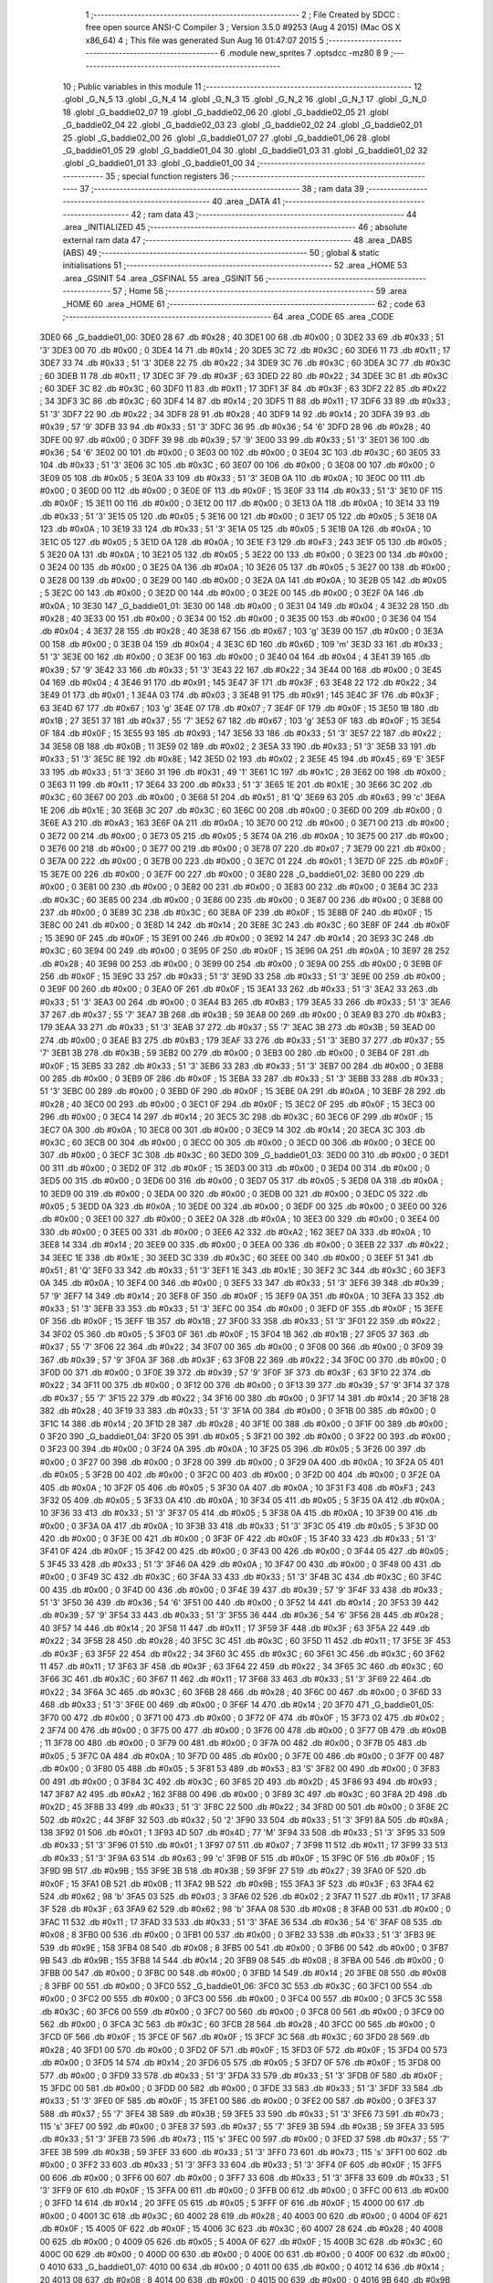                               1 ;--------------------------------------------------------
                              2 ; File Created by SDCC : free open source ANSI-C Compiler
                              3 ; Version 3.5.0 #9253 (Aug  4 2015) (Mac OS X x86_64)
                              4 ; This file was generated Sun Aug 16 01:47:07 2015
                              5 ;--------------------------------------------------------
                              6 	.module new_sprites
                              7 	.optsdcc -mz80
                              8 	
                              9 ;--------------------------------------------------------
                             10 ; Public variables in this module
                             11 ;--------------------------------------------------------
                             12 	.globl _G_N_5
                             13 	.globl _G_N_4
                             14 	.globl _G_N_3
                             15 	.globl _G_N_2
                             16 	.globl _G_N_1
                             17 	.globl _G_N_0
                             18 	.globl _G_baddie02_07
                             19 	.globl _G_baddie02_06
                             20 	.globl _G_baddie02_05
                             21 	.globl _G_baddie02_04
                             22 	.globl _G_baddie02_03
                             23 	.globl _G_baddie02_02
                             24 	.globl _G_baddie02_01
                             25 	.globl _G_baddie02_00
                             26 	.globl _G_baddie01_07
                             27 	.globl _G_baddie01_06
                             28 	.globl _G_baddie01_05
                             29 	.globl _G_baddie01_04
                             30 	.globl _G_baddie01_03
                             31 	.globl _G_baddie01_02
                             32 	.globl _G_baddie01_01
                             33 	.globl _G_baddie01_00
                             34 ;--------------------------------------------------------
                             35 ; special function registers
                             36 ;--------------------------------------------------------
                             37 ;--------------------------------------------------------
                             38 ; ram data
                             39 ;--------------------------------------------------------
                             40 	.area _DATA
                             41 ;--------------------------------------------------------
                             42 ; ram data
                             43 ;--------------------------------------------------------
                             44 	.area _INITIALIZED
                             45 ;--------------------------------------------------------
                             46 ; absolute external ram data
                             47 ;--------------------------------------------------------
                             48 	.area _DABS (ABS)
                             49 ;--------------------------------------------------------
                             50 ; global & static initialisations
                             51 ;--------------------------------------------------------
                             52 	.area _HOME
                             53 	.area _GSINIT
                             54 	.area _GSFINAL
                             55 	.area _GSINIT
                             56 ;--------------------------------------------------------
                             57 ; Home
                             58 ;--------------------------------------------------------
                             59 	.area _HOME
                             60 	.area _HOME
                             61 ;--------------------------------------------------------
                             62 ; code
                             63 ;--------------------------------------------------------
                             64 	.area _CODE
                             65 	.area _CODE
   3DE0                      66 _G_baddie01_00:
   3DE0 28                   67 	.db #0x28	; 40
   3DE1 00                   68 	.db #0x00	; 0
   3DE2 33                   69 	.db #0x33	; 51	'3'
   3DE3 00                   70 	.db #0x00	; 0
   3DE4 14                   71 	.db #0x14	; 20
   3DE5 3C                   72 	.db #0x3C	; 60
   3DE6 11                   73 	.db #0x11	; 17
   3DE7 33                   74 	.db #0x33	; 51	'3'
   3DE8 22                   75 	.db #0x22	; 34
   3DE9 3C                   76 	.db #0x3C	; 60
   3DEA 3C                   77 	.db #0x3C	; 60
   3DEB 11                   78 	.db #0x11	; 17
   3DEC 3F                   79 	.db #0x3F	; 63
   3DED 22                   80 	.db #0x22	; 34
   3DEE 3C                   81 	.db #0x3C	; 60
   3DEF 3C                   82 	.db #0x3C	; 60
   3DF0 11                   83 	.db #0x11	; 17
   3DF1 3F                   84 	.db #0x3F	; 63
   3DF2 22                   85 	.db #0x22	; 34
   3DF3 3C                   86 	.db #0x3C	; 60
   3DF4 14                   87 	.db #0x14	; 20
   3DF5 11                   88 	.db #0x11	; 17
   3DF6 33                   89 	.db #0x33	; 51	'3'
   3DF7 22                   90 	.db #0x22	; 34
   3DF8 28                   91 	.db #0x28	; 40
   3DF9 14                   92 	.db #0x14	; 20
   3DFA 39                   93 	.db #0x39	; 57	'9'
   3DFB 33                   94 	.db #0x33	; 51	'3'
   3DFC 36                   95 	.db #0x36	; 54	'6'
   3DFD 28                   96 	.db #0x28	; 40
   3DFE 00                   97 	.db #0x00	; 0
   3DFF 39                   98 	.db #0x39	; 57	'9'
   3E00 33                   99 	.db #0x33	; 51	'3'
   3E01 36                  100 	.db #0x36	; 54	'6'
   3E02 00                  101 	.db #0x00	; 0
   3E03 00                  102 	.db #0x00	; 0
   3E04 3C                  103 	.db #0x3C	; 60
   3E05 33                  104 	.db #0x33	; 51	'3'
   3E06 3C                  105 	.db #0x3C	; 60
   3E07 00                  106 	.db #0x00	; 0
   3E08 00                  107 	.db #0x00	; 0
   3E09 05                  108 	.db #0x05	; 5
   3E0A 33                  109 	.db #0x33	; 51	'3'
   3E0B 0A                  110 	.db #0x0A	; 10
   3E0C 00                  111 	.db #0x00	; 0
   3E0D 00                  112 	.db #0x00	; 0
   3E0E 0F                  113 	.db #0x0F	; 15
   3E0F 33                  114 	.db #0x33	; 51	'3'
   3E10 0F                  115 	.db #0x0F	; 15
   3E11 00                  116 	.db #0x00	; 0
   3E12 00                  117 	.db #0x00	; 0
   3E13 0A                  118 	.db #0x0A	; 10
   3E14 33                  119 	.db #0x33	; 51	'3'
   3E15 05                  120 	.db #0x05	; 5
   3E16 00                  121 	.db #0x00	; 0
   3E17 05                  122 	.db #0x05	; 5
   3E18 0A                  123 	.db #0x0A	; 10
   3E19 33                  124 	.db #0x33	; 51	'3'
   3E1A 05                  125 	.db #0x05	; 5
   3E1B 0A                  126 	.db #0x0A	; 10
   3E1C 05                  127 	.db #0x05	; 5
   3E1D 0A                  128 	.db #0x0A	; 10
   3E1E F3                  129 	.db #0xF3	; 243
   3E1F 05                  130 	.db #0x05	; 5
   3E20 0A                  131 	.db #0x0A	; 10
   3E21 05                  132 	.db #0x05	; 5
   3E22 00                  133 	.db #0x00	; 0
   3E23 00                  134 	.db #0x00	; 0
   3E24 00                  135 	.db #0x00	; 0
   3E25 0A                  136 	.db #0x0A	; 10
   3E26 05                  137 	.db #0x05	; 5
   3E27 00                  138 	.db #0x00	; 0
   3E28 00                  139 	.db #0x00	; 0
   3E29 00                  140 	.db #0x00	; 0
   3E2A 0A                  141 	.db #0x0A	; 10
   3E2B 05                  142 	.db #0x05	; 5
   3E2C 00                  143 	.db #0x00	; 0
   3E2D 00                  144 	.db #0x00	; 0
   3E2E 00                  145 	.db #0x00	; 0
   3E2F 0A                  146 	.db #0x0A	; 10
   3E30                     147 _G_baddie01_01:
   3E30 00                  148 	.db #0x00	; 0
   3E31 04                  149 	.db #0x04	; 4
   3E32 28                  150 	.db #0x28	; 40
   3E33 00                  151 	.db #0x00	; 0
   3E34 00                  152 	.db #0x00	; 0
   3E35 00                  153 	.db #0x00	; 0
   3E36 04                  154 	.db #0x04	; 4
   3E37 28                  155 	.db #0x28	; 40
   3E38 67                  156 	.db #0x67	; 103	'g'
   3E39 00                  157 	.db #0x00	; 0
   3E3A 00                  158 	.db #0x00	; 0
   3E3B 04                  159 	.db #0x04	; 4
   3E3C 6D                  160 	.db #0x6D	; 109	'm'
   3E3D 33                  161 	.db #0x33	; 51	'3'
   3E3E 00                  162 	.db #0x00	; 0
   3E3F 00                  163 	.db #0x00	; 0
   3E40 04                  164 	.db #0x04	; 4
   3E41 39                  165 	.db #0x39	; 57	'9'
   3E42 33                  166 	.db #0x33	; 51	'3'
   3E43 22                  167 	.db #0x22	; 34
   3E44 00                  168 	.db #0x00	; 0
   3E45 04                  169 	.db #0x04	; 4
   3E46 91                  170 	.db #0x91	; 145
   3E47 3F                  171 	.db #0x3F	; 63
   3E48 22                  172 	.db #0x22	; 34
   3E49 01                  173 	.db #0x01	; 1
   3E4A 03                  174 	.db #0x03	; 3
   3E4B 91                  175 	.db #0x91	; 145
   3E4C 3F                  176 	.db #0x3F	; 63
   3E4D 67                  177 	.db #0x67	; 103	'g'
   3E4E 07                  178 	.db #0x07	; 7
   3E4F 0F                  179 	.db #0x0F	; 15
   3E50 1B                  180 	.db #0x1B	; 27
   3E51 37                  181 	.db #0x37	; 55	'7'
   3E52 67                  182 	.db #0x67	; 103	'g'
   3E53 0F                  183 	.db #0x0F	; 15
   3E54 0F                  184 	.db #0x0F	; 15
   3E55 93                  185 	.db #0x93	; 147
   3E56 33                  186 	.db #0x33	; 51	'3'
   3E57 22                  187 	.db #0x22	; 34
   3E58 0B                  188 	.db #0x0B	; 11
   3E59 02                  189 	.db #0x02	; 2
   3E5A 33                  190 	.db #0x33	; 51	'3'
   3E5B 33                  191 	.db #0x33	; 51	'3'
   3E5C 8E                  192 	.db #0x8E	; 142
   3E5D 02                  193 	.db #0x02	; 2
   3E5E 45                  194 	.db #0x45	; 69	'E'
   3E5F 33                  195 	.db #0x33	; 51	'3'
   3E60 31                  196 	.db #0x31	; 49	'1'
   3E61 1C                  197 	.db #0x1C	; 28
   3E62 00                  198 	.db #0x00	; 0
   3E63 11                  199 	.db #0x11	; 17
   3E64 33                  200 	.db #0x33	; 51	'3'
   3E65 1E                  201 	.db #0x1E	; 30
   3E66 3C                  202 	.db #0x3C	; 60
   3E67 00                  203 	.db #0x00	; 0
   3E68 51                  204 	.db #0x51	; 81	'Q'
   3E69 63                  205 	.db #0x63	; 99	'c'
   3E6A 1E                  206 	.db #0x1E	; 30
   3E6B 3C                  207 	.db #0x3C	; 60
   3E6C 00                  208 	.db #0x00	; 0
   3E6D 00                  209 	.db #0x00	; 0
   3E6E A3                  210 	.db #0xA3	; 163
   3E6F 0A                  211 	.db #0x0A	; 10
   3E70 00                  212 	.db #0x00	; 0
   3E71 00                  213 	.db #0x00	; 0
   3E72 00                  214 	.db #0x00	; 0
   3E73 05                  215 	.db #0x05	; 5
   3E74 0A                  216 	.db #0x0A	; 10
   3E75 00                  217 	.db #0x00	; 0
   3E76 00                  218 	.db #0x00	; 0
   3E77 00                  219 	.db #0x00	; 0
   3E78 07                  220 	.db #0x07	; 7
   3E79 00                  221 	.db #0x00	; 0
   3E7A 00                  222 	.db #0x00	; 0
   3E7B 00                  223 	.db #0x00	; 0
   3E7C 01                  224 	.db #0x01	; 1
   3E7D 0F                  225 	.db #0x0F	; 15
   3E7E 00                  226 	.db #0x00	; 0
   3E7F 00                  227 	.db #0x00	; 0
   3E80                     228 _G_baddie01_02:
   3E80 00                  229 	.db #0x00	; 0
   3E81 00                  230 	.db #0x00	; 0
   3E82 00                  231 	.db #0x00	; 0
   3E83 00                  232 	.db #0x00	; 0
   3E84 3C                  233 	.db #0x3C	; 60
   3E85 00                  234 	.db #0x00	; 0
   3E86 00                  235 	.db #0x00	; 0
   3E87 00                  236 	.db #0x00	; 0
   3E88 00                  237 	.db #0x00	; 0
   3E89 3C                  238 	.db #0x3C	; 60
   3E8A 0F                  239 	.db #0x0F	; 15
   3E8B 0F                  240 	.db #0x0F	; 15
   3E8C 00                  241 	.db #0x00	; 0
   3E8D 14                  242 	.db #0x14	; 20
   3E8E 3C                  243 	.db #0x3C	; 60
   3E8F 0F                  244 	.db #0x0F	; 15
   3E90 0F                  245 	.db #0x0F	; 15
   3E91 00                  246 	.db #0x00	; 0
   3E92 14                  247 	.db #0x14	; 20
   3E93 3C                  248 	.db #0x3C	; 60
   3E94 00                  249 	.db #0x00	; 0
   3E95 0F                  250 	.db #0x0F	; 15
   3E96 0A                  251 	.db #0x0A	; 10
   3E97 28                  252 	.db #0x28	; 40
   3E98 00                  253 	.db #0x00	; 0
   3E99 00                  254 	.db #0x00	; 0
   3E9A 00                  255 	.db #0x00	; 0
   3E9B 0F                  256 	.db #0x0F	; 15
   3E9C 33                  257 	.db #0x33	; 51	'3'
   3E9D 33                  258 	.db #0x33	; 51	'3'
   3E9E 00                  259 	.db #0x00	; 0
   3E9F 00                  260 	.db #0x00	; 0
   3EA0 0F                  261 	.db #0x0F	; 15
   3EA1 33                  262 	.db #0x33	; 51	'3'
   3EA2 33                  263 	.db #0x33	; 51	'3'
   3EA3 00                  264 	.db #0x00	; 0
   3EA4 B3                  265 	.db #0xB3	; 179
   3EA5 33                  266 	.db #0x33	; 51	'3'
   3EA6 37                  267 	.db #0x37	; 55	'7'
   3EA7 3B                  268 	.db #0x3B	; 59
   3EA8 00                  269 	.db #0x00	; 0
   3EA9 B3                  270 	.db #0xB3	; 179
   3EAA 33                  271 	.db #0x33	; 51	'3'
   3EAB 37                  272 	.db #0x37	; 55	'7'
   3EAC 3B                  273 	.db #0x3B	; 59
   3EAD 00                  274 	.db #0x00	; 0
   3EAE B3                  275 	.db #0xB3	; 179
   3EAF 33                  276 	.db #0x33	; 51	'3'
   3EB0 37                  277 	.db #0x37	; 55	'7'
   3EB1 3B                  278 	.db #0x3B	; 59
   3EB2 00                  279 	.db #0x00	; 0
   3EB3 00                  280 	.db #0x00	; 0
   3EB4 0F                  281 	.db #0x0F	; 15
   3EB5 33                  282 	.db #0x33	; 51	'3'
   3EB6 33                  283 	.db #0x33	; 51	'3'
   3EB7 00                  284 	.db #0x00	; 0
   3EB8 00                  285 	.db #0x00	; 0
   3EB9 0F                  286 	.db #0x0F	; 15
   3EBA 33                  287 	.db #0x33	; 51	'3'
   3EBB 33                  288 	.db #0x33	; 51	'3'
   3EBC 00                  289 	.db #0x00	; 0
   3EBD 0F                  290 	.db #0x0F	; 15
   3EBE 0A                  291 	.db #0x0A	; 10
   3EBF 28                  292 	.db #0x28	; 40
   3EC0 00                  293 	.db #0x00	; 0
   3EC1 0F                  294 	.db #0x0F	; 15
   3EC2 0F                  295 	.db #0x0F	; 15
   3EC3 00                  296 	.db #0x00	; 0
   3EC4 14                  297 	.db #0x14	; 20
   3EC5 3C                  298 	.db #0x3C	; 60
   3EC6 0F                  299 	.db #0x0F	; 15
   3EC7 0A                  300 	.db #0x0A	; 10
   3EC8 00                  301 	.db #0x00	; 0
   3EC9 14                  302 	.db #0x14	; 20
   3ECA 3C                  303 	.db #0x3C	; 60
   3ECB 00                  304 	.db #0x00	; 0
   3ECC 00                  305 	.db #0x00	; 0
   3ECD 00                  306 	.db #0x00	; 0
   3ECE 00                  307 	.db #0x00	; 0
   3ECF 3C                  308 	.db #0x3C	; 60
   3ED0                     309 _G_baddie01_03:
   3ED0 00                  310 	.db #0x00	; 0
   3ED1 00                  311 	.db #0x00	; 0
   3ED2 0F                  312 	.db #0x0F	; 15
   3ED3 00                  313 	.db #0x00	; 0
   3ED4 00                  314 	.db #0x00	; 0
   3ED5 00                  315 	.db #0x00	; 0
   3ED6 00                  316 	.db #0x00	; 0
   3ED7 05                  317 	.db #0x05	; 5
   3ED8 0A                  318 	.db #0x0A	; 10
   3ED9 00                  319 	.db #0x00	; 0
   3EDA 00                  320 	.db #0x00	; 0
   3EDB 00                  321 	.db #0x00	; 0
   3EDC 05                  322 	.db #0x05	; 5
   3EDD 0A                  323 	.db #0x0A	; 10
   3EDE 00                  324 	.db #0x00	; 0
   3EDF 00                  325 	.db #0x00	; 0
   3EE0 00                  326 	.db #0x00	; 0
   3EE1 00                  327 	.db #0x00	; 0
   3EE2 0A                  328 	.db #0x0A	; 10
   3EE3 00                  329 	.db #0x00	; 0
   3EE4 00                  330 	.db #0x00	; 0
   3EE5 00                  331 	.db #0x00	; 0
   3EE6 A2                  332 	.db #0xA2	; 162
   3EE7 0A                  333 	.db #0x0A	; 10
   3EE8 14                  334 	.db #0x14	; 20
   3EE9 00                  335 	.db #0x00	; 0
   3EEA 00                  336 	.db #0x00	; 0
   3EEB 22                  337 	.db #0x22	; 34
   3EEC 1E                  338 	.db #0x1E	; 30
   3EED 3C                  339 	.db #0x3C	; 60
   3EEE 00                  340 	.db #0x00	; 0
   3EEF 51                  341 	.db #0x51	; 81	'Q'
   3EF0 33                  342 	.db #0x33	; 51	'3'
   3EF1 1E                  343 	.db #0x1E	; 30
   3EF2 3C                  344 	.db #0x3C	; 60
   3EF3 0A                  345 	.db #0x0A	; 10
   3EF4 00                  346 	.db #0x00	; 0
   3EF5 33                  347 	.db #0x33	; 51	'3'
   3EF6 39                  348 	.db #0x39	; 57	'9'
   3EF7 14                  349 	.db #0x14	; 20
   3EF8 0F                  350 	.db #0x0F	; 15
   3EF9 0A                  351 	.db #0x0A	; 10
   3EFA 33                  352 	.db #0x33	; 51	'3'
   3EFB 33                  353 	.db #0x33	; 51	'3'
   3EFC 00                  354 	.db #0x00	; 0
   3EFD 0F                  355 	.db #0x0F	; 15
   3EFE 0F                  356 	.db #0x0F	; 15
   3EFF 1B                  357 	.db #0x1B	; 27
   3F00 33                  358 	.db #0x33	; 51	'3'
   3F01 22                  359 	.db #0x22	; 34
   3F02 05                  360 	.db #0x05	; 5
   3F03 0F                  361 	.db #0x0F	; 15
   3F04 1B                  362 	.db #0x1B	; 27
   3F05 37                  363 	.db #0x37	; 55	'7'
   3F06 22                  364 	.db #0x22	; 34
   3F07 00                  365 	.db #0x00	; 0
   3F08 00                  366 	.db #0x00	; 0
   3F09 39                  367 	.db #0x39	; 57	'9'
   3F0A 3F                  368 	.db #0x3F	; 63
   3F0B 22                  369 	.db #0x22	; 34
   3F0C 00                  370 	.db #0x00	; 0
   3F0D 00                  371 	.db #0x00	; 0
   3F0E 39                  372 	.db #0x39	; 57	'9'
   3F0F 3F                  373 	.db #0x3F	; 63
   3F10 22                  374 	.db #0x22	; 34
   3F11 00                  375 	.db #0x00	; 0
   3F12 00                  376 	.db #0x00	; 0
   3F13 39                  377 	.db #0x39	; 57	'9'
   3F14 37                  378 	.db #0x37	; 55	'7'
   3F15 22                  379 	.db #0x22	; 34
   3F16 00                  380 	.db #0x00	; 0
   3F17 14                  381 	.db #0x14	; 20
   3F18 28                  382 	.db #0x28	; 40
   3F19 33                  383 	.db #0x33	; 51	'3'
   3F1A 00                  384 	.db #0x00	; 0
   3F1B 00                  385 	.db #0x00	; 0
   3F1C 14                  386 	.db #0x14	; 20
   3F1D 28                  387 	.db #0x28	; 40
   3F1E 00                  388 	.db #0x00	; 0
   3F1F 00                  389 	.db #0x00	; 0
   3F20                     390 _G_baddie01_04:
   3F20 05                  391 	.db #0x05	; 5
   3F21 00                  392 	.db #0x00	; 0
   3F22 00                  393 	.db #0x00	; 0
   3F23 00                  394 	.db #0x00	; 0
   3F24 0A                  395 	.db #0x0A	; 10
   3F25 05                  396 	.db #0x05	; 5
   3F26 00                  397 	.db #0x00	; 0
   3F27 00                  398 	.db #0x00	; 0
   3F28 00                  399 	.db #0x00	; 0
   3F29 0A                  400 	.db #0x0A	; 10
   3F2A 05                  401 	.db #0x05	; 5
   3F2B 00                  402 	.db #0x00	; 0
   3F2C 00                  403 	.db #0x00	; 0
   3F2D 00                  404 	.db #0x00	; 0
   3F2E 0A                  405 	.db #0x0A	; 10
   3F2F 05                  406 	.db #0x05	; 5
   3F30 0A                  407 	.db #0x0A	; 10
   3F31 F3                  408 	.db #0xF3	; 243
   3F32 05                  409 	.db #0x05	; 5
   3F33 0A                  410 	.db #0x0A	; 10
   3F34 05                  411 	.db #0x05	; 5
   3F35 0A                  412 	.db #0x0A	; 10
   3F36 33                  413 	.db #0x33	; 51	'3'
   3F37 05                  414 	.db #0x05	; 5
   3F38 0A                  415 	.db #0x0A	; 10
   3F39 00                  416 	.db #0x00	; 0
   3F3A 0A                  417 	.db #0x0A	; 10
   3F3B 33                  418 	.db #0x33	; 51	'3'
   3F3C 05                  419 	.db #0x05	; 5
   3F3D 00                  420 	.db #0x00	; 0
   3F3E 00                  421 	.db #0x00	; 0
   3F3F 0F                  422 	.db #0x0F	; 15
   3F40 33                  423 	.db #0x33	; 51	'3'
   3F41 0F                  424 	.db #0x0F	; 15
   3F42 00                  425 	.db #0x00	; 0
   3F43 00                  426 	.db #0x00	; 0
   3F44 05                  427 	.db #0x05	; 5
   3F45 33                  428 	.db #0x33	; 51	'3'
   3F46 0A                  429 	.db #0x0A	; 10
   3F47 00                  430 	.db #0x00	; 0
   3F48 00                  431 	.db #0x00	; 0
   3F49 3C                  432 	.db #0x3C	; 60
   3F4A 33                  433 	.db #0x33	; 51	'3'
   3F4B 3C                  434 	.db #0x3C	; 60
   3F4C 00                  435 	.db #0x00	; 0
   3F4D 00                  436 	.db #0x00	; 0
   3F4E 39                  437 	.db #0x39	; 57	'9'
   3F4F 33                  438 	.db #0x33	; 51	'3'
   3F50 36                  439 	.db #0x36	; 54	'6'
   3F51 00                  440 	.db #0x00	; 0
   3F52 14                  441 	.db #0x14	; 20
   3F53 39                  442 	.db #0x39	; 57	'9'
   3F54 33                  443 	.db #0x33	; 51	'3'
   3F55 36                  444 	.db #0x36	; 54	'6'
   3F56 28                  445 	.db #0x28	; 40
   3F57 14                  446 	.db #0x14	; 20
   3F58 11                  447 	.db #0x11	; 17
   3F59 3F                  448 	.db #0x3F	; 63
   3F5A 22                  449 	.db #0x22	; 34
   3F5B 28                  450 	.db #0x28	; 40
   3F5C 3C                  451 	.db #0x3C	; 60
   3F5D 11                  452 	.db #0x11	; 17
   3F5E 3F                  453 	.db #0x3F	; 63
   3F5F 22                  454 	.db #0x22	; 34
   3F60 3C                  455 	.db #0x3C	; 60
   3F61 3C                  456 	.db #0x3C	; 60
   3F62 11                  457 	.db #0x11	; 17
   3F63 3F                  458 	.db #0x3F	; 63
   3F64 22                  459 	.db #0x22	; 34
   3F65 3C                  460 	.db #0x3C	; 60
   3F66 3C                  461 	.db #0x3C	; 60
   3F67 11                  462 	.db #0x11	; 17
   3F68 33                  463 	.db #0x33	; 51	'3'
   3F69 22                  464 	.db #0x22	; 34
   3F6A 3C                  465 	.db #0x3C	; 60
   3F6B 28                  466 	.db #0x28	; 40
   3F6C 00                  467 	.db #0x00	; 0
   3F6D 33                  468 	.db #0x33	; 51	'3'
   3F6E 00                  469 	.db #0x00	; 0
   3F6F 14                  470 	.db #0x14	; 20
   3F70                     471 _G_baddie01_05:
   3F70 00                  472 	.db #0x00	; 0
   3F71 00                  473 	.db #0x00	; 0
   3F72 0F                  474 	.db #0x0F	; 15
   3F73 02                  475 	.db #0x02	; 2
   3F74 00                  476 	.db #0x00	; 0
   3F75 00                  477 	.db #0x00	; 0
   3F76 00                  478 	.db #0x00	; 0
   3F77 0B                  479 	.db #0x0B	; 11
   3F78 00                  480 	.db #0x00	; 0
   3F79 00                  481 	.db #0x00	; 0
   3F7A 00                  482 	.db #0x00	; 0
   3F7B 05                  483 	.db #0x05	; 5
   3F7C 0A                  484 	.db #0x0A	; 10
   3F7D 00                  485 	.db #0x00	; 0
   3F7E 00                  486 	.db #0x00	; 0
   3F7F 00                  487 	.db #0x00	; 0
   3F80 05                  488 	.db #0x05	; 5
   3F81 53                  489 	.db #0x53	; 83	'S'
   3F82 00                  490 	.db #0x00	; 0
   3F83 00                  491 	.db #0x00	; 0
   3F84 3C                  492 	.db #0x3C	; 60
   3F85 2D                  493 	.db #0x2D	; 45
   3F86 93                  494 	.db #0x93	; 147
   3F87 A2                  495 	.db #0xA2	; 162
   3F88 00                  496 	.db #0x00	; 0
   3F89 3C                  497 	.db #0x3C	; 60
   3F8A 2D                  498 	.db #0x2D	; 45
   3F8B 33                  499 	.db #0x33	; 51	'3'
   3F8C 22                  500 	.db #0x22	; 34
   3F8D 00                  501 	.db #0x00	; 0
   3F8E 2C                  502 	.db #0x2C	; 44
   3F8F 32                  503 	.db #0x32	; 50	'2'
   3F90 33                  504 	.db #0x33	; 51	'3'
   3F91 8A                  505 	.db #0x8A	; 138
   3F92 01                  506 	.db #0x01	; 1
   3F93 4D                  507 	.db #0x4D	; 77	'M'
   3F94 33                  508 	.db #0x33	; 51	'3'
   3F95 33                  509 	.db #0x33	; 51	'3'
   3F96 01                  510 	.db #0x01	; 1
   3F97 07                  511 	.db #0x07	; 7
   3F98 11                  512 	.db #0x11	; 17
   3F99 33                  513 	.db #0x33	; 51	'3'
   3F9A 63                  514 	.db #0x63	; 99	'c'
   3F9B 0F                  515 	.db #0x0F	; 15
   3F9C 0F                  516 	.db #0x0F	; 15
   3F9D 9B                  517 	.db #0x9B	; 155
   3F9E 3B                  518 	.db #0x3B	; 59
   3F9F 27                  519 	.db #0x27	; 39
   3FA0 0F                  520 	.db #0x0F	; 15
   3FA1 0B                  521 	.db #0x0B	; 11
   3FA2 9B                  522 	.db #0x9B	; 155
   3FA3 3F                  523 	.db #0x3F	; 63
   3FA4 62                  524 	.db #0x62	; 98	'b'
   3FA5 03                  525 	.db #0x03	; 3
   3FA6 02                  526 	.db #0x02	; 2
   3FA7 11                  527 	.db #0x11	; 17
   3FA8 3F                  528 	.db #0x3F	; 63
   3FA9 62                  529 	.db #0x62	; 98	'b'
   3FAA 08                  530 	.db #0x08	; 8
   3FAB 00                  531 	.db #0x00	; 0
   3FAC 11                  532 	.db #0x11	; 17
   3FAD 33                  533 	.db #0x33	; 51	'3'
   3FAE 36                  534 	.db #0x36	; 54	'6'
   3FAF 08                  535 	.db #0x08	; 8
   3FB0 00                  536 	.db #0x00	; 0
   3FB1 00                  537 	.db #0x00	; 0
   3FB2 33                  538 	.db #0x33	; 51	'3'
   3FB3 9E                  539 	.db #0x9E	; 158
   3FB4 08                  540 	.db #0x08	; 8
   3FB5 00                  541 	.db #0x00	; 0
   3FB6 00                  542 	.db #0x00	; 0
   3FB7 9B                  543 	.db #0x9B	; 155
   3FB8 14                  544 	.db #0x14	; 20
   3FB9 08                  545 	.db #0x08	; 8
   3FBA 00                  546 	.db #0x00	; 0
   3FBB 00                  547 	.db #0x00	; 0
   3FBC 00                  548 	.db #0x00	; 0
   3FBD 14                  549 	.db #0x14	; 20
   3FBE 08                  550 	.db #0x08	; 8
   3FBF 00                  551 	.db #0x00	; 0
   3FC0                     552 _G_baddie01_06:
   3FC0 3C                  553 	.db #0x3C	; 60
   3FC1 00                  554 	.db #0x00	; 0
   3FC2 00                  555 	.db #0x00	; 0
   3FC3 00                  556 	.db #0x00	; 0
   3FC4 00                  557 	.db #0x00	; 0
   3FC5 3C                  558 	.db #0x3C	; 60
   3FC6 00                  559 	.db #0x00	; 0
   3FC7 00                  560 	.db #0x00	; 0
   3FC8 00                  561 	.db #0x00	; 0
   3FC9 00                  562 	.db #0x00	; 0
   3FCA 3C                  563 	.db #0x3C	; 60
   3FCB 28                  564 	.db #0x28	; 40
   3FCC 00                  565 	.db #0x00	; 0
   3FCD 0F                  566 	.db #0x0F	; 15
   3FCE 0F                  567 	.db #0x0F	; 15
   3FCF 3C                  568 	.db #0x3C	; 60
   3FD0 28                  569 	.db #0x28	; 40
   3FD1 00                  570 	.db #0x00	; 0
   3FD2 0F                  571 	.db #0x0F	; 15
   3FD3 0F                  572 	.db #0x0F	; 15
   3FD4 00                  573 	.db #0x00	; 0
   3FD5 14                  574 	.db #0x14	; 20
   3FD6 05                  575 	.db #0x05	; 5
   3FD7 0F                  576 	.db #0x0F	; 15
   3FD8 00                  577 	.db #0x00	; 0
   3FD9 33                  578 	.db #0x33	; 51	'3'
   3FDA 33                  579 	.db #0x33	; 51	'3'
   3FDB 0F                  580 	.db #0x0F	; 15
   3FDC 00                  581 	.db #0x00	; 0
   3FDD 00                  582 	.db #0x00	; 0
   3FDE 33                  583 	.db #0x33	; 51	'3'
   3FDF 33                  584 	.db #0x33	; 51	'3'
   3FE0 0F                  585 	.db #0x0F	; 15
   3FE1 00                  586 	.db #0x00	; 0
   3FE2 00                  587 	.db #0x00	; 0
   3FE3 37                  588 	.db #0x37	; 55	'7'
   3FE4 3B                  589 	.db #0x3B	; 59
   3FE5 33                  590 	.db #0x33	; 51	'3'
   3FE6 73                  591 	.db #0x73	; 115	's'
   3FE7 00                  592 	.db #0x00	; 0
   3FE8 37                  593 	.db #0x37	; 55	'7'
   3FE9 3B                  594 	.db #0x3B	; 59
   3FEA 33                  595 	.db #0x33	; 51	'3'
   3FEB 73                  596 	.db #0x73	; 115	's'
   3FEC 00                  597 	.db #0x00	; 0
   3FED 37                  598 	.db #0x37	; 55	'7'
   3FEE 3B                  599 	.db #0x3B	; 59
   3FEF 33                  600 	.db #0x33	; 51	'3'
   3FF0 73                  601 	.db #0x73	; 115	's'
   3FF1 00                  602 	.db #0x00	; 0
   3FF2 33                  603 	.db #0x33	; 51	'3'
   3FF3 33                  604 	.db #0x33	; 51	'3'
   3FF4 0F                  605 	.db #0x0F	; 15
   3FF5 00                  606 	.db #0x00	; 0
   3FF6 00                  607 	.db #0x00	; 0
   3FF7 33                  608 	.db #0x33	; 51	'3'
   3FF8 33                  609 	.db #0x33	; 51	'3'
   3FF9 0F                  610 	.db #0x0F	; 15
   3FFA 00                  611 	.db #0x00	; 0
   3FFB 00                  612 	.db #0x00	; 0
   3FFC 00                  613 	.db #0x00	; 0
   3FFD 14                  614 	.db #0x14	; 20
   3FFE 05                  615 	.db #0x05	; 5
   3FFF 0F                  616 	.db #0x0F	; 15
   4000 00                  617 	.db #0x00	; 0
   4001 3C                  618 	.db #0x3C	; 60
   4002 28                  619 	.db #0x28	; 40
   4003 00                  620 	.db #0x00	; 0
   4004 0F                  621 	.db #0x0F	; 15
   4005 0F                  622 	.db #0x0F	; 15
   4006 3C                  623 	.db #0x3C	; 60
   4007 28                  624 	.db #0x28	; 40
   4008 00                  625 	.db #0x00	; 0
   4009 05                  626 	.db #0x05	; 5
   400A 0F                  627 	.db #0x0F	; 15
   400B 3C                  628 	.db #0x3C	; 60
   400C 00                  629 	.db #0x00	; 0
   400D 00                  630 	.db #0x00	; 0
   400E 00                  631 	.db #0x00	; 0
   400F 00                  632 	.db #0x00	; 0
   4010                     633 _G_baddie01_07:
   4010 00                  634 	.db #0x00	; 0
   4011 00                  635 	.db #0x00	; 0
   4012 14                  636 	.db #0x14	; 20
   4013 08                  637 	.db #0x08	; 8
   4014 00                  638 	.db #0x00	; 0
   4015 00                  639 	.db #0x00	; 0
   4016 9B                  640 	.db #0x9B	; 155
   4017 14                  641 	.db #0x14	; 20
   4018 08                  642 	.db #0x08	; 8
   4019 00                  643 	.db #0x00	; 0
   401A 00                  644 	.db #0x00	; 0
   401B 33                  645 	.db #0x33	; 51	'3'
   401C 9E                  646 	.db #0x9E	; 158
   401D 08                  647 	.db #0x08	; 8
   401E 00                  648 	.db #0x00	; 0
   401F 11                  649 	.db #0x11	; 17
   4020 33                  650 	.db #0x33	; 51	'3'
   4021 36                  651 	.db #0x36	; 54	'6'
   4022 08                  652 	.db #0x08	; 8
   4023 00                  653 	.db #0x00	; 0
   4024 11                  654 	.db #0x11	; 17
   4025 3F                  655 	.db #0x3F	; 63
   4026 62                  656 	.db #0x62	; 98	'b'
   4027 08                  657 	.db #0x08	; 8
   4028 00                  658 	.db #0x00	; 0
   4029 9B                  659 	.db #0x9B	; 155
   402A 3F                  660 	.db #0x3F	; 63
   402B 62                  661 	.db #0x62	; 98	'b'
   402C 03                  662 	.db #0x03	; 3
   402D 02                  663 	.db #0x02	; 2
   402E 9B                  664 	.db #0x9B	; 155
   402F 3B                  665 	.db #0x3B	; 59
   4030 27                  666 	.db #0x27	; 39
   4031 0F                  667 	.db #0x0F	; 15
   4032 0B                  668 	.db #0x0B	; 11
   4033 11                  669 	.db #0x11	; 17
   4034 33                  670 	.db #0x33	; 51	'3'
   4035 63                  671 	.db #0x63	; 99	'c'
   4036 0F                  672 	.db #0x0F	; 15
   4037 0F                  673 	.db #0x0F	; 15
   4038 4D                  674 	.db #0x4D	; 77	'M'
   4039 33                  675 	.db #0x33	; 51	'3'
   403A 33                  676 	.db #0x33	; 51	'3'
   403B 01                  677 	.db #0x01	; 1
   403C 07                  678 	.db #0x07	; 7
   403D 2C                  679 	.db #0x2C	; 44
   403E 32                  680 	.db #0x32	; 50	'2'
   403F 33                  681 	.db #0x33	; 51	'3'
   4040 8A                  682 	.db #0x8A	; 138
   4041 01                  683 	.db #0x01	; 1
   4042 3C                  684 	.db #0x3C	; 60
   4043 2D                  685 	.db #0x2D	; 45
   4044 33                  686 	.db #0x33	; 51	'3'
   4045 22                  687 	.db #0x22	; 34
   4046 00                  688 	.db #0x00	; 0
   4047 3C                  689 	.db #0x3C	; 60
   4048 2D                  690 	.db #0x2D	; 45
   4049 93                  691 	.db #0x93	; 147
   404A A2                  692 	.db #0xA2	; 162
   404B 00                  693 	.db #0x00	; 0
   404C 00                  694 	.db #0x00	; 0
   404D 05                  695 	.db #0x05	; 5
   404E 53                  696 	.db #0x53	; 83	'S'
   404F 00                  697 	.db #0x00	; 0
   4050 00                  698 	.db #0x00	; 0
   4051 00                  699 	.db #0x00	; 0
   4052 05                  700 	.db #0x05	; 5
   4053 0A                  701 	.db #0x0A	; 10
   4054 00                  702 	.db #0x00	; 0
   4055 00                  703 	.db #0x00	; 0
   4056 00                  704 	.db #0x00	; 0
   4057 00                  705 	.db #0x00	; 0
   4058 0B                  706 	.db #0x0B	; 11
   4059 00                  707 	.db #0x00	; 0
   405A 00                  708 	.db #0x00	; 0
   405B 00                  709 	.db #0x00	; 0
   405C 00                  710 	.db #0x00	; 0
   405D 0F                  711 	.db #0x0F	; 15
   405E 02                  712 	.db #0x02	; 2
   405F 00                  713 	.db #0x00	; 0
   4060                     714 _G_baddie02_00:
   4060 10                  715 	.db #0x10	; 16
   4061 64                  716 	.db #0x64	; 100	'd'
   4062 CC                  717 	.db #0xCC	; 204
   4063 CC                  718 	.db #0xCC	; 204
   4064 98                  719 	.db #0x98	; 152
   4065 20                  720 	.db #0x20	; 32
   4066 20                  721 	.db #0x20	; 32
   4067 64                  722 	.db #0x64	; 100	'd'
   4068 DC                  723 	.db #0xDC	; 220
   4069 EC                  724 	.db #0xEC	; 236
   406A 98                  725 	.db #0x98	; 152
   406B 10                  726 	.db #0x10	; 16
   406C 20                  727 	.db #0x20	; 32
   406D 44                  728 	.db #0x44	; 68	'D'
   406E DC                  729 	.db #0xDC	; 220
   406F EC                  730 	.db #0xEC	; 236
   4070 88                  731 	.db #0x88	; 136
   4071 10                  732 	.db #0x10	; 16
   4072 A8                  733 	.db #0xA8	; 168
   4073 44                  734 	.db #0x44	; 68	'D'
   4074 CC                  735 	.db #0xCC	; 204
   4075 CC                  736 	.db #0xCC	; 204
   4076 88                  737 	.db #0x88	; 136
   4077 54                  738 	.db #0x54	; 84	'T'
   4078 00                  739 	.db #0x00	; 0
   4079 10                  740 	.db #0x10	; 16
   407A 44                  741 	.db #0x44	; 68	'D'
   407B 88                  742 	.db #0x88	; 136
   407C 20                  743 	.db #0x20	; 32
   407D 00                  744 	.db #0x00	; 0
   407E 00                  745 	.db #0x00	; 0
   407F 20                  746 	.db #0x20	; 32
   4080 44                  747 	.db #0x44	; 68	'D'
   4081 88                  748 	.db #0x88	; 136
   4082 10                  749 	.db #0x10	; 16
   4083 00                  750 	.db #0x00	; 0
   4084 00                  751 	.db #0x00	; 0
   4085 20                  752 	.db #0x20	; 32
   4086 44                  753 	.db #0x44	; 68	'D'
   4087 88                  754 	.db #0x88	; 136
   4088 10                  755 	.db #0x10	; 16
   4089 00                  756 	.db #0x00	; 0
   408A 00                  757 	.db #0x00	; 0
   408B A8                  758 	.db #0xA8	; 168
   408C 44                  759 	.db #0x44	; 68	'D'
   408D 88                  760 	.db #0x88	; 136
   408E 54                  761 	.db #0x54	; 84	'T'
   408F 00                  762 	.db #0x00	; 0
   4090 00                  763 	.db #0x00	; 0
   4091 00                  764 	.db #0x00	; 0
   4092 44                  765 	.db #0x44	; 68	'D'
   4093 88                  766 	.db #0x88	; 136
   4094 00                  767 	.db #0x00	; 0
   4095 00                  768 	.db #0x00	; 0
   4096 00                  769 	.db #0x00	; 0
   4097 00                  770 	.db #0x00	; 0
   4098 44                  771 	.db #0x44	; 68	'D'
   4099 88                  772 	.db #0x88	; 136
   409A 00                  773 	.db #0x00	; 0
   409B 00                  774 	.db #0x00	; 0
   409C 00                  775 	.db #0x00	; 0
   409D 00                  776 	.db #0x00	; 0
   409E 44                  777 	.db #0x44	; 68	'D'
   409F 88                  778 	.db #0x88	; 136
   40A0 00                  779 	.db #0x00	; 0
   40A1 00                  780 	.db #0x00	; 0
   40A2 00                  781 	.db #0x00	; 0
   40A3 00                  782 	.db #0x00	; 0
   40A4 54                  783 	.db #0x54	; 84	'T'
   40A5 A8                  784 	.db #0xA8	; 168
   40A6 00                  785 	.db #0x00	; 0
   40A7 00                  786 	.db #0x00	; 0
   40A8                     787 _G_baddie02_01:
   40A8 00                  788 	.db #0x00	; 0
   40A9 00                  789 	.db #0x00	; 0
   40AA 30                  790 	.db #0x30	; 48	'0'
   40AB CC                  791 	.db #0xCC	; 204
   40AC 00                  792 	.db #0x00	; 0
   40AD 00                  793 	.db #0x00	; 0
   40AE 00                  794 	.db #0x00	; 0
   40AF 54                  795 	.db #0x54	; 84	'T'
   40B0 10                  796 	.db #0x10	; 16
   40B1 CC                  797 	.db #0xCC	; 204
   40B2 08                  798 	.db #0x08	; 8
   40B3 00                  799 	.db #0x00	; 0
   40B4 00                  800 	.db #0x00	; 0
   40B5 10                  801 	.db #0x10	; 16
   40B6 20                  802 	.db #0x20	; 32
   40B7 DC                  803 	.db #0xDC	; 220
   40B8 28                  804 	.db #0x28	; 40
   40B9 00                  805 	.db #0x00	; 0
   40BA 00                  806 	.db #0x00	; 0
   40BB A8                  807 	.db #0xA8	; 168
   40BC 00                  808 	.db #0x00	; 0
   40BD 5C                  809 	.db #0x5C	; 92
   40BE AC                  810 	.db #0xAC	; 172
   40BF 00                  811 	.db #0x00	; 0
   40C0 00                  812 	.db #0x00	; 0
   40C1 00                  813 	.db #0x00	; 0
   40C2 04                  814 	.db #0x04	; 4
   40C3 9C                  815 	.db #0x9C	; 156
   40C4 EC                  816 	.db #0xEC	; 236
   40C5 00                  817 	.db #0x00	; 0
   40C6 00                  818 	.db #0x00	; 0
   40C7 00                  819 	.db #0x00	; 0
   40C8 0C                  820 	.db #0x0C	; 12
   40C9 CC                  821 	.db #0xCC	; 204
   40CA 6C                  822 	.db #0x6C	; 108	'l'
   40CB 08                  823 	.db #0x08	; 8
   40CC 00                  824 	.db #0x00	; 0
   40CD 04                  825 	.db #0x04	; 4
   40CE CC                  826 	.db #0xCC	; 204
   40CF CC                  827 	.db #0xCC	; 204
   40D0 CC                  828 	.db #0xCC	; 204
   40D1 08                  829 	.db #0x08	; 8
   40D2 00                  830 	.db #0x00	; 0
   40D3 44                  831 	.db #0x44	; 68	'D'
   40D4 CC                  832 	.db #0xCC	; 204
   40D5 8C                  833 	.db #0x8C	; 140
   40D6 4C                  834 	.db #0x4C	; 76	'L'
   40D7 20                  835 	.db #0x20	; 32
   40D8 00                  836 	.db #0x00	; 0
   40D9 CC                  837 	.db #0xCC	; 204
   40DA CC                  838 	.db #0xCC	; 204
   40DB 00                  839 	.db #0x00	; 0
   40DC 0C                  840 	.db #0x0C	; 12
   40DD 10                  841 	.db #0x10	; 16
   40DE 00                  842 	.db #0x00	; 0
   40DF EC                  843 	.db #0xEC	; 236
   40E0 88                  844 	.db #0x88	; 136
   40E1 00                  845 	.db #0x00	; 0
   40E2 10                  846 	.db #0x10	; 16
   40E3 10                  847 	.db #0x10	; 16
   40E4 00                  848 	.db #0x00	; 0
   40E5 54                  849 	.db #0x54	; 84	'T'
   40E6 00                  850 	.db #0x00	; 0
   40E7 00                  851 	.db #0x00	; 0
   40E8 10                  852 	.db #0x10	; 16
   40E9 A8                  853 	.db #0xA8	; 168
   40EA 00                  854 	.db #0x00	; 0
   40EB 00                  855 	.db #0x00	; 0
   40EC 00                  856 	.db #0x00	; 0
   40ED 00                  857 	.db #0x00	; 0
   40EE B8                  858 	.db #0xB8	; 184
   40EF 00                  859 	.db #0x00	; 0
   40F0                     860 _G_baddie02_02:
   40F0 00                  861 	.db #0x00	; 0
   40F1 00                  862 	.db #0x00	; 0
   40F2 00                  863 	.db #0x00	; 0
   40F3 00                  864 	.db #0x00	; 0
   40F4 B8                  865 	.db #0xB8	; 184
   40F5 20                  866 	.db #0x20	; 32
   40F6 00                  867 	.db #0x00	; 0
   40F7 00                  868 	.db #0x00	; 0
   40F8 00                  869 	.db #0x00	; 0
   40F9 00                  870 	.db #0x00	; 0
   40FA 00                  871 	.db #0x00	; 0
   40FB 10                  872 	.db #0x10	; 16
   40FC 00                  873 	.db #0x00	; 0
   40FD 00                  874 	.db #0x00	; 0
   40FE 54                  875 	.db #0x54	; 84	'T'
   40FF 20                  876 	.db #0x20	; 32
   4100 00                  877 	.db #0x00	; 0
   4101 30                  878 	.db #0x30	; 48	'0'
   4102 00                  879 	.db #0x00	; 0
   4103 00                  880 	.db #0x00	; 0
   4104 00                  881 	.db #0x00	; 0
   4105 10                  882 	.db #0x10	; 16
   4106 CC                  883 	.db #0xCC	; 204
   4107 CC                  884 	.db #0xCC	; 204
   4108 00                  885 	.db #0x00	; 0
   4109 00                  886 	.db #0x00	; 0
   410A 00                  887 	.db #0x00	; 0
   410B 00                  888 	.db #0x00	; 0
   410C CC                  889 	.db #0xCC	; 204
   410D CC                  890 	.db #0xCC	; 204
   410E EC                  891 	.db #0xEC	; 236
   410F CC                  892 	.db #0xCC	; 204
   4110 CC                  893 	.db #0xCC	; 204
   4111 CC                  894 	.db #0xCC	; 204
   4112 DC                  895 	.db #0xDC	; 220
   4113 EC                  896 	.db #0xEC	; 236
   4114 EC                  897 	.db #0xEC	; 236
   4115 CC                  898 	.db #0xCC	; 204
   4116 CC                  899 	.db #0xCC	; 204
   4117 CC                  900 	.db #0xCC	; 204
   4118 DC                  901 	.db #0xDC	; 220
   4119 EC                  902 	.db #0xEC	; 236
   411A 00                  903 	.db #0x00	; 0
   411B 00                  904 	.db #0x00	; 0
   411C 00                  905 	.db #0x00	; 0
   411D 00                  906 	.db #0x00	; 0
   411E CC                  907 	.db #0xCC	; 204
   411F CC                  908 	.db #0xCC	; 204
   4120 00                  909 	.db #0x00	; 0
   4121 00                  910 	.db #0x00	; 0
   4122 00                  911 	.db #0x00	; 0
   4123 10                  912 	.db #0x10	; 16
   4124 CC                  913 	.db #0xCC	; 204
   4125 CC                  914 	.db #0xCC	; 204
   4126 00                  915 	.db #0x00	; 0
   4127 00                  916 	.db #0x00	; 0
   4128 54                  917 	.db #0x54	; 84	'T'
   4129 20                  918 	.db #0x20	; 32
   412A 00                  919 	.db #0x00	; 0
   412B 30                  920 	.db #0x30	; 48	'0'
   412C 00                  921 	.db #0x00	; 0
   412D 00                  922 	.db #0x00	; 0
   412E 00                  923 	.db #0x00	; 0
   412F 00                  924 	.db #0x00	; 0
   4130 00                  925 	.db #0x00	; 0
   4131 10                  926 	.db #0x10	; 16
   4132 00                  927 	.db #0x00	; 0
   4133 00                  928 	.db #0x00	; 0
   4134 00                  929 	.db #0x00	; 0
   4135 00                  930 	.db #0x00	; 0
   4136 B8                  931 	.db #0xB8	; 184
   4137 20                  932 	.db #0x20	; 32
   4138                     933 _G_baddie02_03:
   4138 00                  934 	.db #0x00	; 0
   4139 00                  935 	.db #0x00	; 0
   413A 00                  936 	.db #0x00	; 0
   413B 00                  937 	.db #0x00	; 0
   413C B8                  938 	.db #0xB8	; 184
   413D 00                  939 	.db #0x00	; 0
   413E 00                  940 	.db #0x00	; 0
   413F 54                  941 	.db #0x54	; 84	'T'
   4140 00                  942 	.db #0x00	; 0
   4141 00                  943 	.db #0x00	; 0
   4142 10                  944 	.db #0x10	; 16
   4143 A8                  945 	.db #0xA8	; 168
   4144 00                  946 	.db #0x00	; 0
   4145 EC                  947 	.db #0xEC	; 236
   4146 88                  948 	.db #0x88	; 136
   4147 00                  949 	.db #0x00	; 0
   4148 10                  950 	.db #0x10	; 16
   4149 10                  951 	.db #0x10	; 16
   414A 00                  952 	.db #0x00	; 0
   414B CC                  953 	.db #0xCC	; 204
   414C CC                  954 	.db #0xCC	; 204
   414D 00                  955 	.db #0x00	; 0
   414E 0C                  956 	.db #0x0C	; 12
   414F 10                  957 	.db #0x10	; 16
   4150 00                  958 	.db #0x00	; 0
   4151 44                  959 	.db #0x44	; 68	'D'
   4152 CC                  960 	.db #0xCC	; 204
   4153 8C                  961 	.db #0x8C	; 140
   4154 4C                  962 	.db #0x4C	; 76	'L'
   4155 20                  963 	.db #0x20	; 32
   4156 00                  964 	.db #0x00	; 0
   4157 04                  965 	.db #0x04	; 4
   4158 CC                  966 	.db #0xCC	; 204
   4159 CC                  967 	.db #0xCC	; 204
   415A CC                  968 	.db #0xCC	; 204
   415B 08                  969 	.db #0x08	; 8
   415C 00                  970 	.db #0x00	; 0
   415D 00                  971 	.db #0x00	; 0
   415E 0C                  972 	.db #0x0C	; 12
   415F CC                  973 	.db #0xCC	; 204
   4160 6C                  974 	.db #0x6C	; 108	'l'
   4161 08                  975 	.db #0x08	; 8
   4162 00                  976 	.db #0x00	; 0
   4163 00                  977 	.db #0x00	; 0
   4164 04                  978 	.db #0x04	; 4
   4165 9C                  979 	.db #0x9C	; 156
   4166 EC                  980 	.db #0xEC	; 236
   4167 00                  981 	.db #0x00	; 0
   4168 00                  982 	.db #0x00	; 0
   4169 A8                  983 	.db #0xA8	; 168
   416A 00                  984 	.db #0x00	; 0
   416B 5C                  985 	.db #0x5C	; 92
   416C AC                  986 	.db #0xAC	; 172
   416D 00                  987 	.db #0x00	; 0
   416E 00                  988 	.db #0x00	; 0
   416F 10                  989 	.db #0x10	; 16
   4170 20                  990 	.db #0x20	; 32
   4171 DC                  991 	.db #0xDC	; 220
   4172 28                  992 	.db #0x28	; 40
   4173 00                  993 	.db #0x00	; 0
   4174 00                  994 	.db #0x00	; 0
   4175 54                  995 	.db #0x54	; 84	'T'
   4176 10                  996 	.db #0x10	; 16
   4177 CC                  997 	.db #0xCC	; 204
   4178 08                  998 	.db #0x08	; 8
   4179 00                  999 	.db #0x00	; 0
   417A 00                 1000 	.db #0x00	; 0
   417B 00                 1001 	.db #0x00	; 0
   417C 30                 1002 	.db #0x30	; 48	'0'
   417D CC                 1003 	.db #0xCC	; 204
   417E 00                 1004 	.db #0x00	; 0
   417F 00                 1005 	.db #0x00	; 0
   4180                    1006 _G_baddie02_04:
   4180 00                 1007 	.db #0x00	; 0
   4181 00                 1008 	.db #0x00	; 0
   4182 54                 1009 	.db #0x54	; 84	'T'
   4183 A8                 1010 	.db #0xA8	; 168
   4184 00                 1011 	.db #0x00	; 0
   4185 00                 1012 	.db #0x00	; 0
   4186 00                 1013 	.db #0x00	; 0
   4187 00                 1014 	.db #0x00	; 0
   4188 44                 1015 	.db #0x44	; 68	'D'
   4189 88                 1016 	.db #0x88	; 136
   418A 00                 1017 	.db #0x00	; 0
   418B 00                 1018 	.db #0x00	; 0
   418C 00                 1019 	.db #0x00	; 0
   418D 00                 1020 	.db #0x00	; 0
   418E 44                 1021 	.db #0x44	; 68	'D'
   418F 88                 1022 	.db #0x88	; 136
   4190 00                 1023 	.db #0x00	; 0
   4191 00                 1024 	.db #0x00	; 0
   4192 00                 1025 	.db #0x00	; 0
   4193 00                 1026 	.db #0x00	; 0
   4194 44                 1027 	.db #0x44	; 68	'D'
   4195 88                 1028 	.db #0x88	; 136
   4196 00                 1029 	.db #0x00	; 0
   4197 00                 1030 	.db #0x00	; 0
   4198 00                 1031 	.db #0x00	; 0
   4199 A8                 1032 	.db #0xA8	; 168
   419A 44                 1033 	.db #0x44	; 68	'D'
   419B 88                 1034 	.db #0x88	; 136
   419C 54                 1035 	.db #0x54	; 84	'T'
   419D 00                 1036 	.db #0x00	; 0
   419E 00                 1037 	.db #0x00	; 0
   419F 20                 1038 	.db #0x20	; 32
   41A0 44                 1039 	.db #0x44	; 68	'D'
   41A1 88                 1040 	.db #0x88	; 136
   41A2 10                 1041 	.db #0x10	; 16
   41A3 00                 1042 	.db #0x00	; 0
   41A4 00                 1043 	.db #0x00	; 0
   41A5 20                 1044 	.db #0x20	; 32
   41A6 44                 1045 	.db #0x44	; 68	'D'
   41A7 88                 1046 	.db #0x88	; 136
   41A8 10                 1047 	.db #0x10	; 16
   41A9 00                 1048 	.db #0x00	; 0
   41AA 00                 1049 	.db #0x00	; 0
   41AB 10                 1050 	.db #0x10	; 16
   41AC 44                 1051 	.db #0x44	; 68	'D'
   41AD 88                 1052 	.db #0x88	; 136
   41AE 20                 1053 	.db #0x20	; 32
   41AF 00                 1054 	.db #0x00	; 0
   41B0 A8                 1055 	.db #0xA8	; 168
   41B1 44                 1056 	.db #0x44	; 68	'D'
   41B2 CC                 1057 	.db #0xCC	; 204
   41B3 CC                 1058 	.db #0xCC	; 204
   41B4 88                 1059 	.db #0x88	; 136
   41B5 54                 1060 	.db #0x54	; 84	'T'
   41B6 20                 1061 	.db #0x20	; 32
   41B7 44                 1062 	.db #0x44	; 68	'D'
   41B8 DC                 1063 	.db #0xDC	; 220
   41B9 EC                 1064 	.db #0xEC	; 236
   41BA 88                 1065 	.db #0x88	; 136
   41BB 10                 1066 	.db #0x10	; 16
   41BC 20                 1067 	.db #0x20	; 32
   41BD 64                 1068 	.db #0x64	; 100	'd'
   41BE DC                 1069 	.db #0xDC	; 220
   41BF EC                 1070 	.db #0xEC	; 236
   41C0 98                 1071 	.db #0x98	; 152
   41C1 10                 1072 	.db #0x10	; 16
   41C2 10                 1073 	.db #0x10	; 16
   41C3 64                 1074 	.db #0x64	; 100	'd'
   41C4 CC                 1075 	.db #0xCC	; 204
   41C5 CC                 1076 	.db #0xCC	; 204
   41C6 98                 1077 	.db #0x98	; 152
   41C7 20                 1078 	.db #0x20	; 32
   41C8                    1079 _G_baddie02_05:
   41C8 00                 1080 	.db #0x00	; 0
   41C9 74                 1081 	.db #0x74	; 116	't'
   41CA 00                 1082 	.db #0x00	; 0
   41CB 00                 1083 	.db #0x00	; 0
   41CC 00                 1084 	.db #0x00	; 0
   41CD 00                 1085 	.db #0x00	; 0
   41CE 54                 1086 	.db #0x54	; 84	'T'
   41CF 20                 1087 	.db #0x20	; 32
   41D0 00                 1088 	.db #0x00	; 0
   41D1 00                 1089 	.db #0x00	; 0
   41D2 A8                 1090 	.db #0xA8	; 168
   41D3 00                 1091 	.db #0x00	; 0
   41D4 20                 1092 	.db #0x20	; 32
   41D5 20                 1093 	.db #0x20	; 32
   41D6 00                 1094 	.db #0x00	; 0
   41D7 44                 1095 	.db #0x44	; 68	'D'
   41D8 DC                 1096 	.db #0xDC	; 220
   41D9 00                 1097 	.db #0x00	; 0
   41DA 20                 1098 	.db #0x20	; 32
   41DB 0C                 1099 	.db #0x0C	; 12
   41DC 00                 1100 	.db #0x00	; 0
   41DD CC                 1101 	.db #0xCC	; 204
   41DE CC                 1102 	.db #0xCC	; 204
   41DF 00                 1103 	.db #0x00	; 0
   41E0 10                 1104 	.db #0x10	; 16
   41E1 8C                 1105 	.db #0x8C	; 140
   41E2 4C                 1106 	.db #0x4C	; 76	'L'
   41E3 CC                 1107 	.db #0xCC	; 204
   41E4 88                 1108 	.db #0x88	; 136
   41E5 00                 1109 	.db #0x00	; 0
   41E6 04                 1110 	.db #0x04	; 4
   41E7 CC                 1111 	.db #0xCC	; 204
   41E8 CC                 1112 	.db #0xCC	; 204
   41E9 CC                 1113 	.db #0xCC	; 204
   41EA 08                 1114 	.db #0x08	; 8
   41EB 00                 1115 	.db #0x00	; 0
   41EC 04                 1116 	.db #0x04	; 4
   41ED 9C                 1117 	.db #0x9C	; 156
   41EE CC                 1118 	.db #0xCC	; 204
   41EF 0C                 1119 	.db #0x0C	; 12
   41F0 00                 1120 	.db #0x00	; 0
   41F1 00                 1121 	.db #0x00	; 0
   41F2 00                 1122 	.db #0x00	; 0
   41F3 DC                 1123 	.db #0xDC	; 220
   41F4 6C                 1124 	.db #0x6C	; 108	'l'
   41F5 08                 1125 	.db #0x08	; 8
   41F6 00                 1126 	.db #0x00	; 0
   41F7 00                 1127 	.db #0x00	; 0
   41F8 00                 1128 	.db #0x00	; 0
   41F9 5C                 1129 	.db #0x5C	; 92
   41FA AC                 1130 	.db #0xAC	; 172
   41FB 00                 1131 	.db #0x00	; 0
   41FC 54                 1132 	.db #0x54	; 84	'T'
   41FD 00                 1133 	.db #0x00	; 0
   41FE 00                 1134 	.db #0x00	; 0
   41FF 14                 1135 	.db #0x14	; 20
   4200 EC                 1136 	.db #0xEC	; 236
   4201 10                 1137 	.db #0x10	; 16
   4202 20                 1138 	.db #0x20	; 32
   4203 00                 1139 	.db #0x00	; 0
   4204 00                 1140 	.db #0x00	; 0
   4205 04                 1141 	.db #0x04	; 4
   4206 CC                 1142 	.db #0xCC	; 204
   4207 20                 1143 	.db #0x20	; 32
   4208 A8                 1144 	.db #0xA8	; 168
   4209 00                 1145 	.db #0x00	; 0
   420A 00                 1146 	.db #0x00	; 0
   420B 00                 1147 	.db #0x00	; 0
   420C CC                 1148 	.db #0xCC	; 204
   420D 30                 1149 	.db #0x30	; 48	'0'
   420E 00                 1150 	.db #0x00	; 0
   420F 00                 1151 	.db #0x00	; 0
   4210                    1152 _G_baddie02_06:
   4210 10                 1153 	.db #0x10	; 16
   4211 74                 1154 	.db #0x74	; 116	't'
   4212 00                 1155 	.db #0x00	; 0
   4213 00                 1156 	.db #0x00	; 0
   4214 00                 1157 	.db #0x00	; 0
   4215 00                 1158 	.db #0x00	; 0
   4216 20                 1159 	.db #0x20	; 32
   4217 00                 1160 	.db #0x00	; 0
   4218 00                 1161 	.db #0x00	; 0
   4219 00                 1162 	.db #0x00	; 0
   421A 00                 1163 	.db #0x00	; 0
   421B 00                 1164 	.db #0x00	; 0
   421C 30                 1165 	.db #0x30	; 48	'0'
   421D 00                 1166 	.db #0x00	; 0
   421E 10                 1167 	.db #0x10	; 16
   421F A8                 1168 	.db #0xA8	; 168
   4220 00                 1169 	.db #0x00	; 0
   4221 00                 1170 	.db #0x00	; 0
   4222 CC                 1171 	.db #0xCC	; 204
   4223 CC                 1172 	.db #0xCC	; 204
   4224 20                 1173 	.db #0x20	; 32
   4225 00                 1174 	.db #0x00	; 0
   4226 00                 1175 	.db #0x00	; 0
   4227 00                 1176 	.db #0x00	; 0
   4228 CC                 1177 	.db #0xCC	; 204
   4229 CC                 1178 	.db #0xCC	; 204
   422A 00                 1179 	.db #0x00	; 0
   422B 00                 1180 	.db #0x00	; 0
   422C 00                 1181 	.db #0x00	; 0
   422D 00                 1182 	.db #0x00	; 0
   422E DC                 1183 	.db #0xDC	; 220
   422F EC                 1184 	.db #0xEC	; 236
   4230 CC                 1185 	.db #0xCC	; 204
   4231 CC                 1186 	.db #0xCC	; 204
   4232 CC                 1187 	.db #0xCC	; 204
   4233 DC                 1188 	.db #0xDC	; 220
   4234 DC                 1189 	.db #0xDC	; 220
   4235 EC                 1190 	.db #0xEC	; 236
   4236 CC                 1191 	.db #0xCC	; 204
   4237 CC                 1192 	.db #0xCC	; 204
   4238 CC                 1193 	.db #0xCC	; 204
   4239 DC                 1194 	.db #0xDC	; 220
   423A CC                 1195 	.db #0xCC	; 204
   423B CC                 1196 	.db #0xCC	; 204
   423C 00                 1197 	.db #0x00	; 0
   423D 00                 1198 	.db #0x00	; 0
   423E 00                 1199 	.db #0x00	; 0
   423F 00                 1200 	.db #0x00	; 0
   4240 CC                 1201 	.db #0xCC	; 204
   4241 CC                 1202 	.db #0xCC	; 204
   4242 20                 1203 	.db #0x20	; 32
   4243 00                 1204 	.db #0x00	; 0
   4244 00                 1205 	.db #0x00	; 0
   4245 00                 1206 	.db #0x00	; 0
   4246 30                 1207 	.db #0x30	; 48	'0'
   4247 00                 1208 	.db #0x00	; 0
   4248 10                 1209 	.db #0x10	; 16
   4249 A8                 1210 	.db #0xA8	; 168
   424A 00                 1211 	.db #0x00	; 0
   424B 00                 1212 	.db #0x00	; 0
   424C 20                 1213 	.db #0x20	; 32
   424D 00                 1214 	.db #0x00	; 0
   424E 00                 1215 	.db #0x00	; 0
   424F 00                 1216 	.db #0x00	; 0
   4250 00                 1217 	.db #0x00	; 0
   4251 00                 1218 	.db #0x00	; 0
   4252 10                 1219 	.db #0x10	; 16
   4253 74                 1220 	.db #0x74	; 116	't'
   4254 00                 1221 	.db #0x00	; 0
   4255 00                 1222 	.db #0x00	; 0
   4256 00                 1223 	.db #0x00	; 0
   4257 00                 1224 	.db #0x00	; 0
   4258                    1225 _G_baddie02_07:
   4258 00                 1226 	.db #0x00	; 0
   4259 00                 1227 	.db #0x00	; 0
   425A CC                 1228 	.db #0xCC	; 204
   425B 30                 1229 	.db #0x30	; 48	'0'
   425C 00                 1230 	.db #0x00	; 0
   425D 00                 1231 	.db #0x00	; 0
   425E 00                 1232 	.db #0x00	; 0
   425F 04                 1233 	.db #0x04	; 4
   4260 CC                 1234 	.db #0xCC	; 204
   4261 20                 1235 	.db #0x20	; 32
   4262 A8                 1236 	.db #0xA8	; 168
   4263 00                 1237 	.db #0x00	; 0
   4264 00                 1238 	.db #0x00	; 0
   4265 14                 1239 	.db #0x14	; 20
   4266 EC                 1240 	.db #0xEC	; 236
   4267 10                 1241 	.db #0x10	; 16
   4268 20                 1242 	.db #0x20	; 32
   4269 00                 1243 	.db #0x00	; 0
   426A 00                 1244 	.db #0x00	; 0
   426B 5C                 1245 	.db #0x5C	; 92
   426C AC                 1246 	.db #0xAC	; 172
   426D 00                 1247 	.db #0x00	; 0
   426E 54                 1248 	.db #0x54	; 84	'T'
   426F 00                 1249 	.db #0x00	; 0
   4270 00                 1250 	.db #0x00	; 0
   4271 DC                 1251 	.db #0xDC	; 220
   4272 6C                 1252 	.db #0x6C	; 108	'l'
   4273 08                 1253 	.db #0x08	; 8
   4274 00                 1254 	.db #0x00	; 0
   4275 00                 1255 	.db #0x00	; 0
   4276 04                 1256 	.db #0x04	; 4
   4277 9C                 1257 	.db #0x9C	; 156
   4278 CC                 1258 	.db #0xCC	; 204
   4279 0C                 1259 	.db #0x0C	; 12
   427A 00                 1260 	.db #0x00	; 0
   427B 00                 1261 	.db #0x00	; 0
   427C 04                 1262 	.db #0x04	; 4
   427D CC                 1263 	.db #0xCC	; 204
   427E CC                 1264 	.db #0xCC	; 204
   427F CC                 1265 	.db #0xCC	; 204
   4280 08                 1266 	.db #0x08	; 8
   4281 00                 1267 	.db #0x00	; 0
   4282 10                 1268 	.db #0x10	; 16
   4283 8C                 1269 	.db #0x8C	; 140
   4284 4C                 1270 	.db #0x4C	; 76	'L'
   4285 CC                 1271 	.db #0xCC	; 204
   4286 88                 1272 	.db #0x88	; 136
   4287 00                 1273 	.db #0x00	; 0
   4288 20                 1274 	.db #0x20	; 32
   4289 0C                 1275 	.db #0x0C	; 12
   428A 00                 1276 	.db #0x00	; 0
   428B CC                 1277 	.db #0xCC	; 204
   428C CC                 1278 	.db #0xCC	; 204
   428D 00                 1279 	.db #0x00	; 0
   428E 20                 1280 	.db #0x20	; 32
   428F 20                 1281 	.db #0x20	; 32
   4290 00                 1282 	.db #0x00	; 0
   4291 44                 1283 	.db #0x44	; 68	'D'
   4292 DC                 1284 	.db #0xDC	; 220
   4293 00                 1285 	.db #0x00	; 0
   4294 54                 1286 	.db #0x54	; 84	'T'
   4295 20                 1287 	.db #0x20	; 32
   4296 00                 1288 	.db #0x00	; 0
   4297 00                 1289 	.db #0x00	; 0
   4298 A8                 1290 	.db #0xA8	; 168
   4299 00                 1291 	.db #0x00	; 0
   429A 00                 1292 	.db #0x00	; 0
   429B 74                 1293 	.db #0x74	; 116	't'
   429C 00                 1294 	.db #0x00	; 0
   429D 00                 1295 	.db #0x00	; 0
   429E 00                 1296 	.db #0x00	; 0
   429F 00                 1297 	.db #0x00	; 0
   42A0                    1298 _G_N_0:
   42A0 55                 1299 	.db #0x55	; 85	'U'
   42A1 00                 1300 	.db #0x00	; 0
   42A2 AA                 1301 	.db #0xAA	; 170
   42A3 AA                 1302 	.db #0xAA	; 170
   42A4 AA                 1303 	.db #0xAA	; 170
   42A5 AA                 1304 	.db #0xAA	; 170
   42A6 AA                 1305 	.db #0xAA	; 170
   42A7 AA                 1306 	.db #0xAA	; 170
   42A8 AA                 1307 	.db #0xAA	; 170
   42A9 AA                 1308 	.db #0xAA	; 170
   42AA 55                 1309 	.db #0x55	; 85	'U'
   42AB 00                 1310 	.db #0x00	; 0
   42AC                    1311 _G_N_1:
   42AC 00                 1312 	.db #0x00	; 0
   42AD AA                 1313 	.db #0xAA	; 170
   42AE 55                 1314 	.db #0x55	; 85	'U'
   42AF AA                 1315 	.db #0xAA	; 170
   42B0 00                 1316 	.db #0x00	; 0
   42B1 AA                 1317 	.db #0xAA	; 170
   42B2 00                 1318 	.db #0x00	; 0
   42B3 AA                 1319 	.db #0xAA	; 170
   42B4 00                 1320 	.db #0x00	; 0
   42B5 AA                 1321 	.db #0xAA	; 170
   42B6 00                 1322 	.db #0x00	; 0
   42B7 AA                 1323 	.db #0xAA	; 170
   42B8                    1324 _G_N_2:
   42B8 FF                 1325 	.db #0xFF	; 255
   42B9 AA                 1326 	.db #0xAA	; 170
   42BA 00                 1327 	.db #0x00	; 0
   42BB AA                 1328 	.db #0xAA	; 170
   42BC 00                 1329 	.db #0x00	; 0
   42BD AA                 1330 	.db #0xAA	; 170
   42BE 55                 1331 	.db #0x55	; 85	'U'
   42BF 00                 1332 	.db #0x00	; 0
   42C0 AA                 1333 	.db #0xAA	; 170
   42C1 00                 1334 	.db #0x00	; 0
   42C2 FF                 1335 	.db #0xFF	; 255
   42C3 AA                 1336 	.db #0xAA	; 170
   42C4                    1337 _G_N_3:
   42C4 FF                 1338 	.db #0xFF	; 255
   42C5 AA                 1339 	.db #0xAA	; 170
   42C6 00                 1340 	.db #0x00	; 0
   42C7 AA                 1341 	.db #0xAA	; 170
   42C8 00                 1342 	.db #0x00	; 0
   42C9 AA                 1343 	.db #0xAA	; 170
   42CA 55                 1344 	.db #0x55	; 85	'U'
   42CB AA                 1345 	.db #0xAA	; 170
   42CC 00                 1346 	.db #0x00	; 0
   42CD AA                 1347 	.db #0xAA	; 170
   42CE FF                 1348 	.db #0xFF	; 255
   42CF AA                 1349 	.db #0xAA	; 170
   42D0                    1350 _G_N_4:
   42D0 AA                 1351 	.db #0xAA	; 170
   42D1 AA                 1352 	.db #0xAA	; 170
   42D2 AA                 1353 	.db #0xAA	; 170
   42D3 AA                 1354 	.db #0xAA	; 170
   42D4 FF                 1355 	.db #0xFF	; 255
   42D5 AA                 1356 	.db #0xAA	; 170
   42D6 00                 1357 	.db #0x00	; 0
   42D7 AA                 1358 	.db #0xAA	; 170
   42D8 00                 1359 	.db #0x00	; 0
   42D9 AA                 1360 	.db #0xAA	; 170
   42DA 00                 1361 	.db #0x00	; 0
   42DB AA                 1362 	.db #0xAA	; 170
   42DC                    1363 _G_N_5:
   42DC FF                 1364 	.db #0xFF	; 255
   42DD AA                 1365 	.db #0xAA	; 170
   42DE AA                 1366 	.db #0xAA	; 170
   42DF 00                 1367 	.db #0x00	; 0
   42E0 FF                 1368 	.db #0xFF	; 255
   42E1 00                 1369 	.db #0x00	; 0
   42E2 00                 1370 	.db #0x00	; 0
   42E3 AA                 1371 	.db #0xAA	; 170
   42E4 00                 1372 	.db #0x00	; 0
   42E5 AA                 1373 	.db #0xAA	; 170
   42E6 FF                 1374 	.db #0xFF	; 255
   42E7 00                 1375 	.db #0x00	; 0
                           1376 	.area _INITIALIZER
                           1377 	.area _CABS (ABS)
